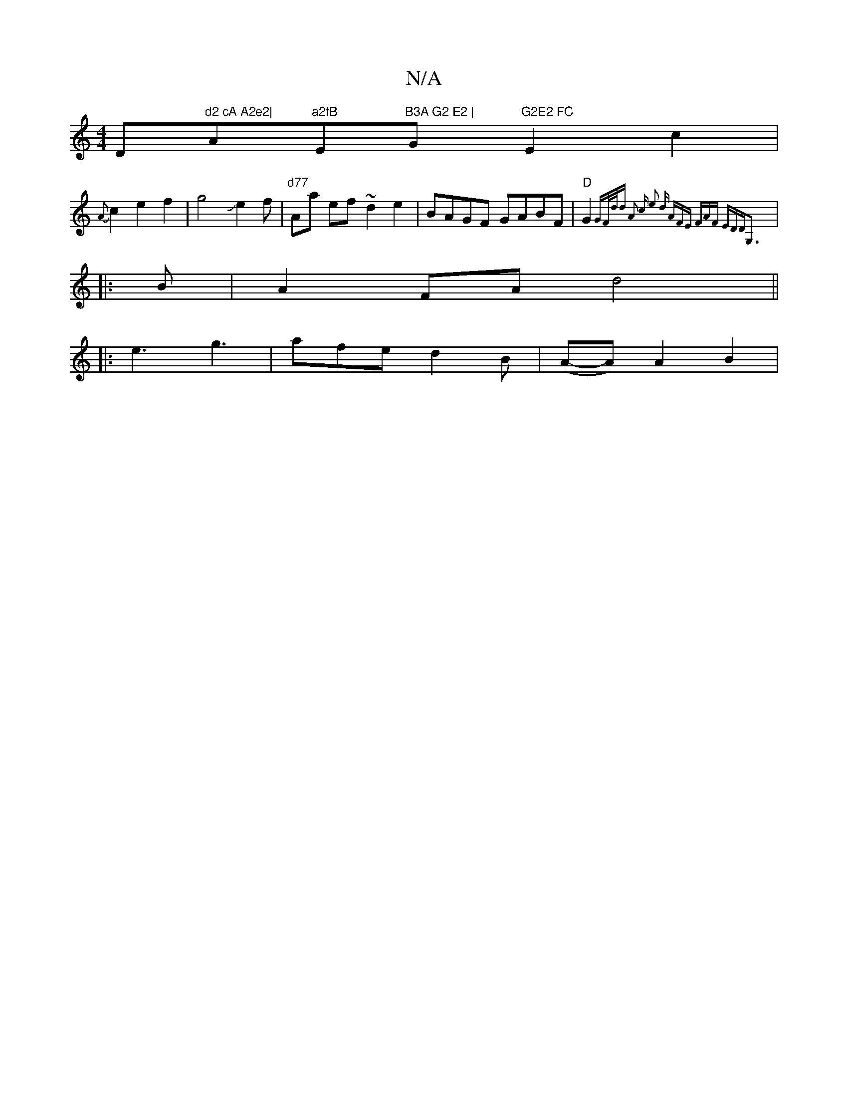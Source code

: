 X:1
T:N/A
M:4/4
R:N/A
K:Cmajor
D"d2 cA A2e2|"A"a2fB "E"B3A G2 E2 | "G"G2E2 FC"E2c2|
{A}c2e2f2|g4Je2f|"d77"Aa ef ~d2e2|BAGF GABF|"D" G2{"G"F/d/d | A2 c e2 d | AFE FAF | EDD|G,3 :|
|:B|A2FA d4||
|: e3 g3 | afe d2 B | (A-A) A2B2 | "/E